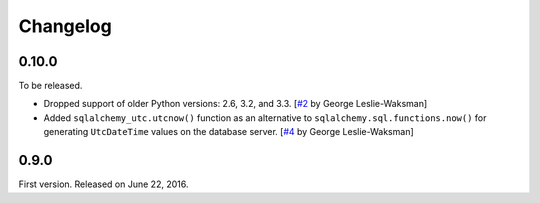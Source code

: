 Changelog
=========

0.10.0
------

To be released.

- Dropped support of older Python versions: 2.6, 3.2, and 3.3.
  [`#2`_ by George Leslie-Waksman]
- Added ``sqlalchemy_utc.utcnow()`` function as an alternative to
  ``sqlalchemy.sql.functions.now()`` for generating ``UtcDateTime`` values
  on the database server.  [`#4`_ by George Leslie-Waksman]

.. _#2: https://github.com/spoqa/sqlalchemy-utc/pull/2
.. _#4: https://github.com/spoqa/sqlalchemy-utc/pull/4


0.9.0
-----

First version.  Released on June 22, 2016.
